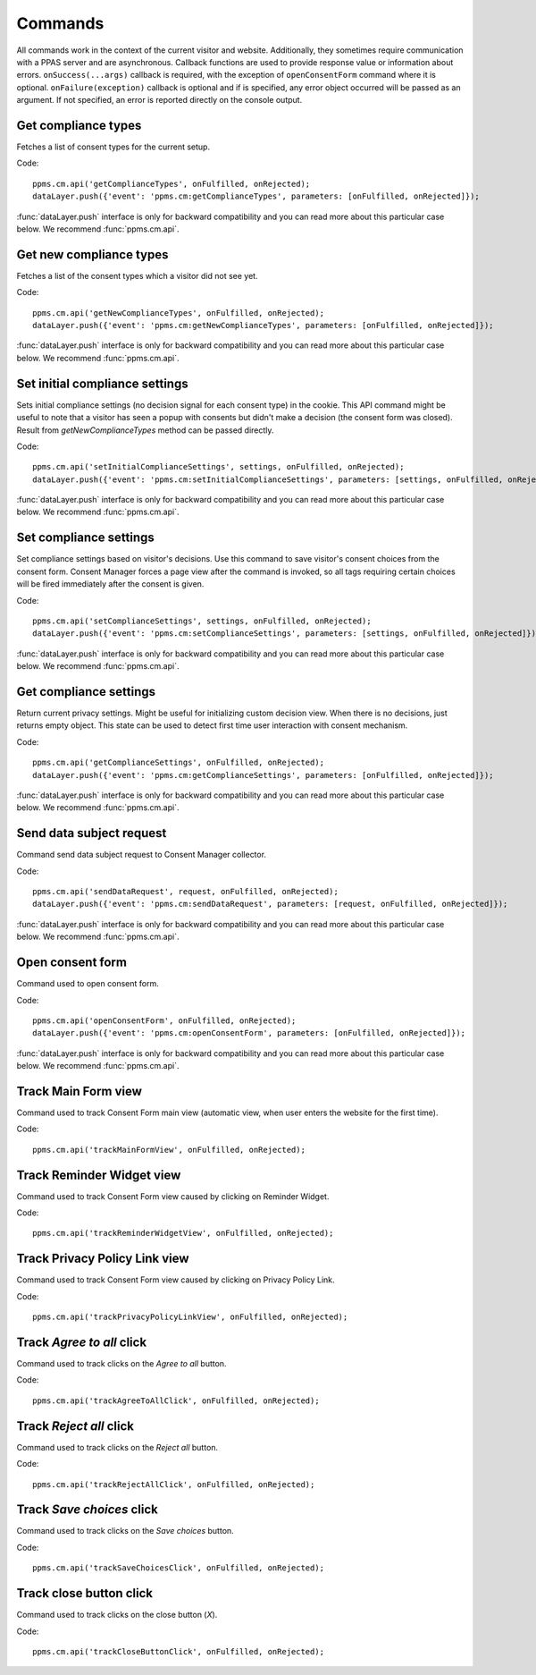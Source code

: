 Commands
--------
All commands work in the context of the current visitor and website. Additionally, they sometimes require communication with a PPAS server and are asynchronous. Callback functions are used to provide response value or information about errors. ``onSuccess(...args)`` callback is required, with the exception of ``openConsentForm`` command where it is optional. ``onFailure(exception)`` callback is optional and if is specified, any error object occurred will be passed as an argument. If not specified, an error is reported directly on the console output.

Get compliance types
````````````````````
Fetches a list of consent types for the current setup.

Code::

    ppms.cm.api('getComplianceTypes', onFulfilled, onRejected);
    dataLayer.push({'event': 'ppms.cm:getComplianceTypes', parameters: [onFulfilled, onRejected]});

:func:`dataLayer.push` interface is only for backward compatibility and you can read more about this particular case below. We recommend :func:`ppms.cm.api`.

.. function:: onFulfilled(types)

    **required** The fulfillment handler callback (called with result).

    :param Array<string> types: **Required** Array of consent types

        Example::

            ["remarketing", "analytics"]

.. function:: onRejected(error)

    The rejection handler callback (called with error code). If not specified, the exception will be thrown in the main stack trace.

    :param string|object error: **Required** Error code or exception.

Get new compliance types
````````````````````````
Fetches a list of the consent types which a visitor did not see yet.

Code::

    ppms.cm.api('getNewComplianceTypes', onFulfilled, onRejected);
    dataLayer.push({'event': 'ppms.cm:getNewComplianceTypes', parameters: [onFulfilled, onRejected]});

:func:`dataLayer.push` interface is only for backward compatibility and you can read more about this particular case below. We recommend :func:`ppms.cm.api`.

.. function:: onFulfilled(types)

    **required** The fulfillment handler callback (called with result).

    :param Array<string> types: **Required** Array of consent types

        Example::

            ["remarketing", "analytics"]

.. function:: onRejected(error)

    The rejection handler callback (called with error code).

    :param string|object error: **Required** Error code or exception.


Set initial compliance settings
```````````````````````````````
Sets initial compliance settings (no decision signal for each consent type) in the cookie.
This API command might be useful to note that a visitor has seen a popup with consents but didn't make a decision (the consent form was closed).
Result from `getNewComplianceTypes` method can be passed directly.

Code::

    ppms.cm.api('setInitialComplianceSettings', settings, onFulfilled, onRejected);
    dataLayer.push({'event': 'ppms.cm:setInitialComplianceSettings', parameters: [settings, onFulfilled, onRejected]});

:func:`dataLayer.push` interface is only for backward compatibility and you can read more about this particular case below. We recommend :func:`ppms.cm.api`.

.. object:: settings

    **required** The consent settings object.

        Example::

            {consents: ['analytics']}

        or

        Example::

            ['analytics']

.. function:: onFulfilled()

     **required** The fulfillment handler callback. This function is **required**.

.. function:: onRejected(error)

    The rejection handler callback (called with error code). If not specified, the exception will be thrown in the main stack trace.

    :param string|object error: **Required** Error code or exception.

Set compliance settings
```````````````````````
Set compliance settings based on visitor's decisions.
Use this command to save visitor's consent choices from the consent form.
Consent Manager forces a page view after the command is invoked, so all tags requiring certain choices will be fired immediately after the consent is given.

Code::

    ppms.cm.api('setComplianceSettings', settings, onFulfilled, onRejected);
    dataLayer.push({'event': 'ppms.cm:setComplianceSettings', parameters: [settings, onFulfilled, onRejected]});

:func:`dataLayer.push` interface is only for backward compatibility and you can read more about this particular case below. We recommend :func:`ppms.cm.api`.

.. object:: settings

    **required** The consent settings object.

        Example::

            {consents: {analytics: {status: 1}}}

    Where ``consent.analytics`` is consent type and status indicate:

    * ``0`` - user has rejected the consent
    * ``1`` - user has approved the consent

.. function:: onFulfilled()

     **required** The fulfillment handler callback. This function is **required**.

.. function:: onRejected(error)

    The rejection handler callback (called with error code). If not specified, the exception will be thrown in the main stack trace.

    :param string|object error: **Required** Error code or exception.

Get compliance settings
```````````````````````
Return current privacy settings. Might be useful for initializing custom decision view.
When there is no decisions, just returns empty object. This state can be used to detect first time user interaction with consent mechanism.

Code::

    ppms.cm.api('getComplianceSettings', onFulfilled, onRejected);
    dataLayer.push({'event': 'ppms.cm:getComplianceSettings', parameters: [onFulfilled, onRejected]});

:func:`dataLayer.push` interface is only for backward compatibility and you can read more about this particular case below. We recommend :func:`ppms.cm.api`.

.. object:: settings

     **required** The consent settings object.

        Example::

            {consents: {analytics: {status: -1, updatedAt: '2018-07-03T12:18:19.957Z'}}}

    Where ``consent.analytics`` is consent type and status indicate:

    * ``-1`` - user has not interacted, e.g. has closed a consent popup without any decision
    * ``0`` - user reject consent
    * ``1`` - user approve consent

.. function:: onFulfilled(settings)

    **required** The fulfillment handler callback (called with result).

.. function:: onRejected(error)

    The rejection handler callback (called with error code). If not specified, the exception will be thrown in the main stack trace.

    :param string|object error: **Required** Error code or exception.

Send data subject request
`````````````````````````
Command send data subject request to Consent Manager collector.

Code::

    ppms.cm.api('sendDataRequest', request, onFulfilled, onRejected);
    dataLayer.push({'event': 'ppms.cm:sendDataRequest', parameters: [request, onFulfilled, onRejected]});

:func:`dataLayer.push` interface is only for backward compatibility and you can read more about this particular case below. We recommend :func:`ppms.cm.api`.

.. object:: request

    **required** The subject data request.

        Example::

            {content: 'user input', email: 'example@example.org', type: 'delete_data'}

    Where ``type`` is request type, and can be one of:

    * ``change_data`` for data alteration request
    * ``view_data`` for view data request
    * ``delete_data`` for delete data request

.. function:: onFulfilled()

    **required** The fulfillment handler callback.

.. function:: onRejected(error)

    The rejection handler callback (called with error code). If not specified, the exception will be thrown in the main stack trace.

    :param string|object error: **Required** Error code or exception.

Open consent form
`````````````````
.. versionadded:: 12.0
Command used to open consent form.

Code::

    ppms.cm.api('openConsentForm', onFulfilled, onRejected);
    dataLayer.push({'event': 'ppms.cm:openConsentForm', parameters: [onFulfilled, onRejected]});

:func:`dataLayer.push` interface is only for backward compatibility and you can read more about this particular case below. We recommend :func:`ppms.cm.api`.

.. function:: onFulfilled(popupId, consentTypes, consents)

    The fulfillment handler callback.

    :param string popupId: Id of the consent popup.

        Example::

            "ppms_cm_consent_popup_30a851b6-6bf4-45f9-9a53-583401bb5d60"

    :param array<string> consentTypes: Array of consent types.


        Example::

            ["analytics", "conversion_tracking", "remarketing"]

    :param array<string> consents: Array list of all given consents.

        Example::

            ["analytics", "remarketing"]

.. function:: onRejected(error)

    The rejection handler callback (called with error code). If not specified, the exception will be thrown in the main stack trace.

    :param string|object error: **Required** Error code or exception.

Track Main Form view
````````````````````
.. versionadded:: 15.3
Command used to track Consent Form main view (automatic view, when user enters the website for the first time).

Code::

    ppms.cm.api('trackMainFormView', onFulfilled, onRejected);

.. function:: onFulfilled()

    The fulfillment handler callback.

.. function:: onRejected(error)

    The rejection handler callback (called with error code). If not specified, exception will be thrown in main stacktrace.

    :param string|object error: **Required** Error code or exception.

Track Reminder Widget view
``````````````````````````
.. versionadded:: 15.3
Command used to track Consent Form view caused by clicking on Reminder Widget.

Code::

    ppms.cm.api('trackReminderWidgetView', onFulfilled, onRejected);

.. function:: onFulfilled()

    The fulfillment handler callback.

.. function:: onRejected(error)

    The rejection handler callback (called with error code). If not specified, exception will be thrown in main stacktrace.

    :param string|object error: **Required** Error code or exception.

Track Privacy Policy Link view
``````````````````````````````
.. versionadded:: 15.3
Command used to track Consent Form view caused by clicking on Privacy Policy Link.

Code::

    ppms.cm.api('trackPrivacyPolicyLinkView', onFulfilled, onRejected);

.. function:: onFulfilled()

    The fulfillment handler callback.

.. function:: onRejected(error)

    The rejection handler callback (called with error code). If not specified, exception will be thrown in main stacktrace.

    :param string|object error: **Required** Error code or exception.

Track `Agree to all` click
``````````````````````````
.. versionadded:: 15.3
Command used to track clicks on the `Agree to all` button.

Code::

    ppms.cm.api('trackAgreeToAllClick', onFulfilled, onRejected);

.. function:: onFulfilled()

    The fulfillment handler callback.

.. function:: onRejected(error)

    The rejection handler callback (called with error code). If not specified, exception will be thrown in main stacktrace.

    :param string|object error: **Required** Error code or exception.

Track `Reject all` click
````````````````````````
.. versionadded:: 15.3
Command used to track clicks on the `Reject all` button.

Code::

    ppms.cm.api('trackRejectAllClick', onFulfilled, onRejected);

.. function:: onFulfilled()

    The fulfillment handler callback.

.. function:: onRejected(error)

    The rejection handler callback (called with error code). If not specified, exception will be thrown in main stacktrace.

    :param string|object error: **Required** Error code or exception.

Track `Save choices` click
``````````````````````````
.. versionadded:: 15.3
Command used to track clicks on the `Save choices` button.

Code::

    ppms.cm.api('trackSaveChoicesClick', onFulfilled, onRejected);

.. function:: onFulfilled()

    The fulfillment handler callback.

.. function:: onRejected(error)

    The rejection handler callback (called with error code). If not specified, exception will be thrown in main stacktrace.

    :param string|object error: **Required** Error code or exception.

Track close button click
````````````````````````
.. versionadded:: 15.3
Command used to track clicks on the close button (`X`).

Code::

    ppms.cm.api('trackCloseButtonClick', onFulfilled, onRejected);

.. function:: onFulfilled()

    The fulfillment handler callback.

.. function:: onRejected(error)

    The rejection handler callback (called with error code). If not specified, exception will be thrown in main stacktrace.

    :param string|object error: **Required** Error code or exception.

